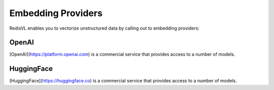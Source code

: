 

===================
Embedding Providers
===================

RedisVL enables you to vectorize unstructured data by calling out to embedding providers:


OpenAI
======

[OpenAI](https://platform.openai.com) is a commercial service that provides access to a number of models.


HuggingFace
===========

[HuggingFace](https://huggingface.co) is a commercial service that provides access to a number of models.

